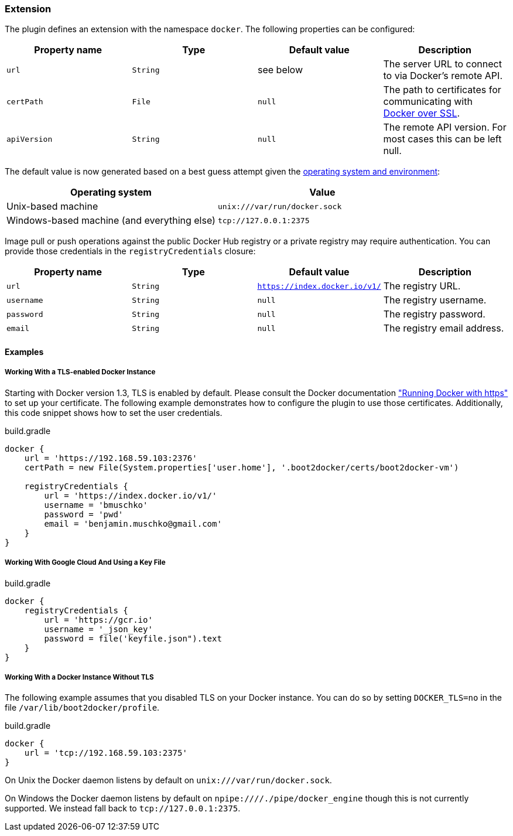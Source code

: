 === Extension

The plugin defines an extension with the namespace `docker`.
The following properties can be configured:

[options="header"]
|=======
|Property name   |Type        |Default value              |Description
|`url`           |`String`    |see below                  |The server URL to connect to via Docker's remote API.
|`certPath`      |`File`      |`null`                     |The path to certificates for communicating with https://docs.docker.com/articles/https/[Docker over SSL].
|`apiVersion`    |`String`    |`null`                     |The remote API version. For most cases this can be left null.
|=======

The default value is now generated based on a best guess attempt given the https://github.com/bmuschko/gradle-docker-plugin/blob/master/src/main/groovy/com/bmuschko/gradle/docker/DockerExtension.groovy#L42[operating system and environment]:

[options="header"]
|=======
|Operating system   | Value
|Unix-based machine | `unix:///var/run/docker.sock`
|Windows-based machine (and everything else) | `tcp://127.0.0.1:2375`
|=======

Image pull or push operations against the public Docker Hub registry or a private registry may require authentication.
You can provide those credentials in the `registryCredentials` closure:

[options="header"]
|=======
|Property name   |Type        |Default value                 |Description
|`url`           |`String`    |`https://index.docker.io/v1/` |The registry URL.
|`username`      |`String`    |`null`                        |The registry username.
|`password`      |`String`    |`null`                        |The registry password.
|`email`         |`String`    |`null`                        |The registry email address.
|=======

==== Examples

===== Working With a TLS-enabled Docker Instance

Starting with Docker version 1.3, TLS is enabled by default.
Please consult the Docker documentation https://docs.docker.com/articles/https/["Running Docker
with https"] to set up your certificate. The following example demonstrates how to configure the plugin to use those certificates.
Additionally, this code snippet shows how to set the user credentials.

.build.gradle
[source,groovy,subs="+attributes"]
----
docker {
    url = 'https://192.168.59.103:2376'
    certPath = new File(System.properties['user.home'], '.boot2docker/certs/boot2docker-vm')

    registryCredentials {
        url = 'https://index.docker.io/v1/'
        username = 'bmuschko'
        password = 'pwd'
        email = 'benjamin.muschko@gmail.com'
    }
}
----

===== Working With Google Cloud And Using a Key File

.build.gradle
[source,groovy,subs="+attributes"]
----
docker {
    registryCredentials {
        url = 'https://gcr.io'
        username = '_json_key'
        password = file('keyfile.json").text
    }
}
----

===== Working With a Docker Instance Without TLS

The following example assumes that you disabled TLS on your Docker instance.
You can do so by setting `DOCKER_TLS=no` in the file `/var/lib/boot2docker/profile`.

.build.gradle
[source,groovy,subs="+attributes"]
----
docker {
    url = 'tcp://192.168.59.103:2375'
}
----

On Unix the Docker daemon listens by default on `unix:///var/run/docker.sock`.

On Windows the Docker daemon listens by default on `npipe:////./pipe/docker_engine` though this is not currently supported.
We instead fall back to `tcp://127.0.0.1:2375`.